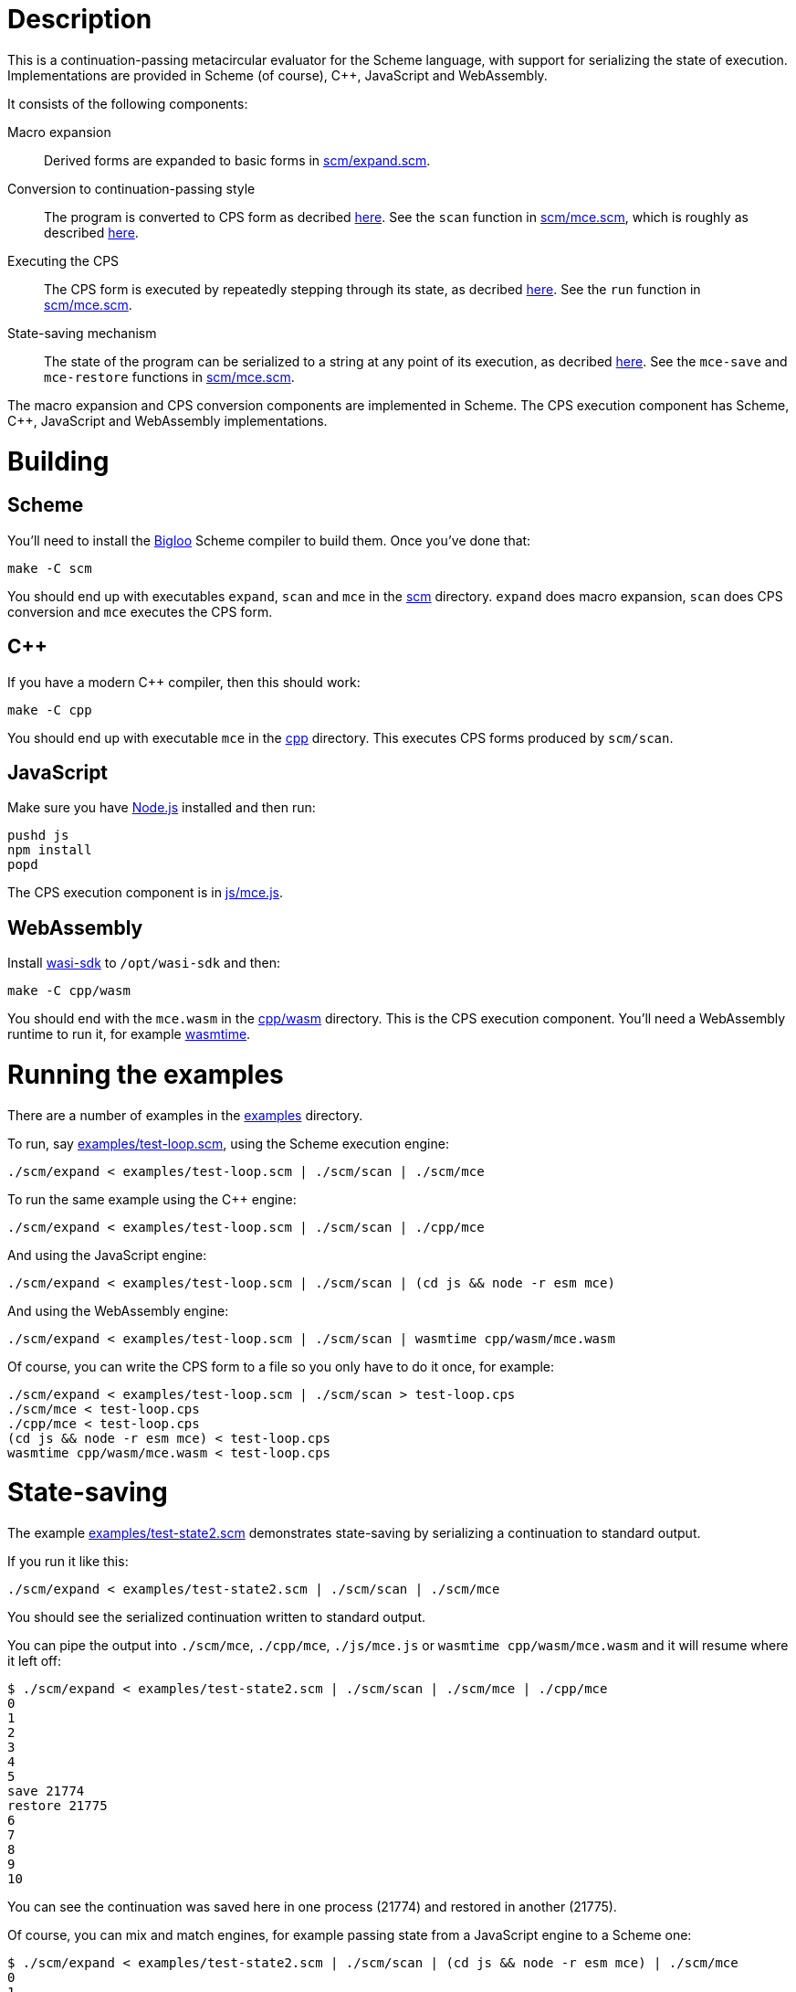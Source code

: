 # Description

This is a continuation-passing metacircular evaluator for the Scheme language,
with support for serializing the state of execution. Implementations are
provided in Scheme (of course), C++, JavaScript and WebAssembly.

It consists of the following components:

Macro expansion::
  Derived forms are expanded to basic forms in link:scm/expand.scm[].

Conversion to continuation-passing style::
  The program is converted to CPS form as decribed https://rawgit.now.sh/davedoesdev/mce/master/doc/dissertation.pdf#page=42[here]. See the `scan` function in link:scm/mce.scm[], which is roughly as described https://rawgit.now.sh/davedoesdev/mce/master/doc/dissertation.pdf#page=46[here].

Executing the CPS::
  The CPS form is executed by repeatedly stepping through its state, as decribed https://rawgit.now.sh/davedoesdev/mce/master/doc/dissertation.pdf#page=56[here]. See the `run` function in link:scm/mce.scm[].

State-saving mechanism::
  The state of the program can be serialized to a string at any point of its execution, as decribed https://rawgit.now.sh/davedoesdev/mce/master/doc/dissertation.pdf#page=48[here]. See the `mce-save` and `mce-restore` functions in link:scm/mce.scm[].

The macro expansion and CPS conversion components are implemented in Scheme.
The CPS execution component has Scheme, C++, JavaScript and WebAssembly
implementations.

# Building

## Scheme

You'll need to install the https://www-sop.inria.fr/indes/fp/Bigloo/[Bigloo]
Scheme compiler to build them. Once you've done that:

```bash
make -C scm
```

You should end up with executables `expand`, `scan` and `mce` in the link:scm[]
directory. `expand` does macro expansion, `scan` does CPS conversion and
`mce` executes the CPS form.

## C++

If you have a modern C++ compiler, then this should work:

```bash
make -C cpp
```

You should end up with executable `mce` in the link:cpp[] directory. This
executes CPS forms produced by `scm/scan`.

## JavaScript

Make sure you have https://nodejs.org/[Node.js] installed and then run:

```bash
pushd js
npm install
popd
```

The CPS execution component is in link:js/mce.js[].

## WebAssembly

Install https://github.com/CraneStation/wasi-sdk[wasi-sdk] to `/opt/wasi-sdk`
and then:

```bash
make -C cpp/wasm
```

You should end with the `mce.wasm` in the link:cpp/wasm[] directory. This is
the CPS execution component. You'll need a WebAssembly runtime to run it,
for example https://github.com/CraneStation/wasmtime[wasmtime].

# Running the examples

There are a number of examples in the link:examples[] directory.

To run, say link:examples/test-loop.scm[], using the Scheme execution engine:

```bash
./scm/expand < examples/test-loop.scm | ./scm/scan | ./scm/mce
```

To run the same example using the C++ engine:

```bash
./scm/expand < examples/test-loop.scm | ./scm/scan | ./cpp/mce
```

And using the JavaScript engine:

```bash
./scm/expand < examples/test-loop.scm | ./scm/scan | (cd js && node -r esm mce)
```

And using the WebAssembly engine:

```bash
./scm/expand < examples/test-loop.scm | ./scm/scan | wasmtime cpp/wasm/mce.wasm
```

Of course, you can write the CPS form to a file so you only have to do it once,
for example:

```bash
./scm/expand < examples/test-loop.scm | ./scm/scan > test-loop.cps
./scm/mce < test-loop.cps
./cpp/mce < test-loop.cps
(cd js && node -r esm mce) < test-loop.cps
wasmtime cpp/wasm/mce.wasm < test-loop.cps
```

# State-saving

The example link:examples/test-state2.scm[] demonstrates state-saving by
serializing a continuation to standard output.

If you run it like this:

```bash
./scm/expand < examples/test-state2.scm | ./scm/scan | ./scm/mce
```

You should see the serialized continuation written to standard output.

You can pipe the output into `./scm/mce`, `./cpp/mce`, `./js/mce.js` or
`wasmtime cpp/wasm/mce.wasm` and it will resume where it left off:

```bash
$ ./scm/expand < examples/test-state2.scm | ./scm/scan | ./scm/mce | ./cpp/mce
0
1
2
3
4
5
save 21774
restore 21775
6
7
8
9
10
```

You can see the continuation was saved here in one process (21774) and restored
in another (21775).

Of course, you can mix and match engines, for example passing state from a
JavaScript engine to a Scheme one:

```bash
$ ./scm/expand < examples/test-state2.scm | ./scm/scan | (cd js && node -r esm mce) | ./scm/mce 
0
1
2
3
4
5
save 22137
restore 22136
6
7
8
9
10
```

or from a Scheme engine to a WebAssembly one:

```bash
$ ./scm/expand < examples/test-state2.scm | ./scm/scan | ./scm/mce | wasmtime cpp/wasm/mce.wasm 
0
1
2
3
4
5
save 1025
restore -1
6
7
8
9
10
```

Note the WebAssembly process ID is always -1 because https://github.com/CraneStation/wasi-sysroot[wasi-sysroot] doesn't implement `getpid`.

# C++ garbage collector

The C++ engine implements a simple stop-and-copy garbage collector:

* Shared pointers are used throughout to ensure data is released when not
  referenced by the program.
* Weak pointers to data that can form cycles (pairs, vectors and lambdas) are
  stored in a global table, indexed by the underlying pointer value.
* When a shared pointer to a pair, vector or lambda is released, the
  corresponding entry is deleted from the table.
* When the number of entries in the table exceeds a certain threshold:
  1. The current computation state is serialized to a string.
  2. All pairs, vectors and lambdas in the table have their contents nulled.
  3. The table is cleared.
  4. The current computation state is restored from the string.

You can change the threshold by using the `--gc-threshold` argument to
`./cpp/mce`. The default value is 100000.

link:examples/test-mem.scm[] can be used to check the garbage collector is
working. It runs in a loop creating cycles.

# IncludeOS service

A service for the https://www.includeos.org/[IncludeOS] library operating system
can be found in the link:cpp/IncludeOS[] directory.

The service uses the C++ execution engine and by default runs
link:examples/test-loop.scm[] but you can change this by setting `TEST_PROG`
in link:cpp/IncludeOS/CMakeLists.txt[].

Assuming you have IncludeOS installed, you can build the service like this:

```bash
pushd cpp/IncludeOS
mkdir build
cd build
cmake ..
make
popd
```

and run the service like this:

```bash
boot cpp/IncludeOS
```
